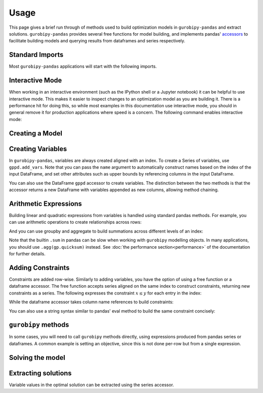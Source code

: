 Usage
=====

This page gives a brief run through of methods used to build optimization models in ``gurobipy-pandas`` and extract solutions. ``gurobipy-pandas`` provides several free functions for model building, and implements pandas' `accessors <https://pandas.pydata.org/docs/ecosystem.html#accessors>`_ to facilitate building models and querying results from dataframes and series respectively.

Standard Imports
----------------

Most ``gurobipy-pandas`` applications will start with the following imports.

.. doctest:: [usage]

   >>> import pandas as pd
   >>> import gurobipy as gp
   >>> from gurobipy import GRB
   >>> import gurobipy_pandas as gppd

Interactive Mode
----------------

When working in an interactive environment (such as the IPython shell or a Jupyter notebook) it can be helpful to use interactive mode. This makes it easier to inspect changes to an optimization model as you are building it. There is a performance hit for doing this, so while most examples in this documentation use interactive mode, you should in general remove it for production applications where speed is a concern. The following command enables interactive mode:

.. doctest:: [usage]

   >>> gppd.set_interactive()

Creating a Model
----------------

.. doctest:: [usage]

   >>> model = gp.Model()

Creating Variables
------------------

In ``gurobipy-pandas``, variables are always created aligned with an index. To create a Series of variables, use ``gppd.add_vars``. Note that you can pass the ``name`` argument to automatically construct names based on the index of the input DataFrame, and set other attributes such as upper bounds by referencing columns in the input DataFrame.

.. doctest:: [usage]

   >>> data = pd.DataFrame(
   ...     {
   ...         "i": [0, 0, 1, 2, 2],
   ...         "j": [1, 2, 0, 0, 1],
   ...         "u": [0.3, 1.2, 0.7, 0.9, 1.2],
   ...         "c": [1.3, 1.7, 1.4, 1.1, 0.9],
   ...     }
   ... ).set_index(["i", "j"])
   >>> data  # doctest: +NORMALIZE_WHITESPACE
          u    c
   i j
   0 1  0.3  1.3
     2  1.2  1.7
   1 0  0.7  1.4
   2 0  0.9  1.1
     1  1.2  0.9
   >>> x = gppd.add_vars(model, data, name="x", ub="u")
   >>> x
   i  j
   0  1    <gurobi.Var x[0,1]>
      2    <gurobi.Var x[0,2]>
   1  0    <gurobi.Var x[1,0]>
   2  0    <gurobi.Var x[2,0]>
      1    <gurobi.Var x[2,1]>
   Name: x, dtype: object

You can also use the DataFrame ``gppd`` accessor to create variables. The distinction between the two methods is that the accessor returns a new DataFrame with variables appended as new columns, allowing method chaining.

.. doctest:: [usage]

   >>> variables = (
   ...     data.gppd.add_vars(model, name="y")
   ...     .gppd.add_vars(model, name="z")
   ... )
   >>> variables  # doctest: +NORMALIZE_WHITESPACE
          u    c                    y                    z
   i j
   0 1  0.3  1.3  <gurobi.Var y[0,1]>  <gurobi.Var z[0,1]>
     2  1.2  1.7  <gurobi.Var y[0,2]>  <gurobi.Var z[0,2]>
   1 0  0.7  1.4  <gurobi.Var y[1,0]>  <gurobi.Var z[1,0]>
   2 0  0.9  1.1  <gurobi.Var y[2,0]>  <gurobi.Var z[2,0]>
     1  1.2  0.9  <gurobi.Var y[2,1]>  <gurobi.Var z[2,1]>

Arithmetic Expressions
----------------------

Building linear and quadratic expressions from variables is handled using standard pandas methods. For example, you can use arithmetic operations to create relationships across rows:

.. doctest:: [usage]

   >>> variables["y"] + variables["z"]
   i  j
   0  1    y[0,1] + z[0,1]
      2    y[0,2] + z[0,2]
   1  0    y[1,0] + z[1,0]
   2  0    y[2,0] + z[2,0]
      1    y[2,1] + z[2,1]
   dtype: object

And you can use groupby and aggregate to build summations across different levels of an index:

.. doctest:: [usage]

   >>> x.groupby("i").sum()
   i
   0        x[0,1] + x[0,2]
   1    <gurobi.Var x[1,0]>
   2        x[2,0] + x[2,1]
   Name: x, dtype: object
   >>> x.groupby("j").sum()
   j
   0        x[1,0] + x[2,0]
   1        x[0,1] + x[2,1]
   2    <gurobi.Var x[0,2]>
   Name: x, dtype: object

Note that the builtin ``.sum`` in pandas can be slow when working with ``gurobipy`` modelling objects. In many applications, you should use ``.agg(gp.quicksum)`` instead. See :doc:`the performance section<performance>` of the documentation for further details.

Adding Constraints
------------------

Constraints are added row-wise. Similarly to adding variables, you have the option of using a free function or a dataframe accessor. The free function accepts series aligned on the same index to construct constraints, returning new constraints as a series. The following expresses the constraint :math:`x \le y` for each entry in the index:

.. doctest:: [usage]

   >>> gppd.add_constrs(  # doctest: +NORMALIZE_WHITESPACE
   ...     model,
   ...     variables.groupby("j")["y"].sum(),
   ...     GRB.LESS_EQUAL,
   ...     variables.groupby("i")["y"].sum(),
   ...     name="c1",
   ... )
   0    <gurobi.Constr c1[0]>
   1    <gurobi.Constr c1[1]>
   2    <gurobi.Constr c1[2]>
   Name: c1, dtype: object

While the dataframe accessor takes column name references to build constraints:

.. doctest:: [usage]

   >>> variables.gppd.add_constrs(  # doctest: +NORMALIZE_WHITESPACE
   ...     model, "y", GRB.LESS_EQUAL, "z", name="c1"
   ... )
          u    c                    y                    z                       c1
   i j
   0 1  0.3  1.3  <gurobi.Var y[0,1]>  <gurobi.Var z[0,1]>  <gurobi.Constr c1[0,1]>
     2  1.2  1.7  <gurobi.Var y[0,2]>  <gurobi.Var z[0,2]>  <gurobi.Constr c1[0,2]>
   1 0  0.7  1.4  <gurobi.Var y[1,0]>  <gurobi.Var z[1,0]>  <gurobi.Constr c1[1,0]>
   2 0  0.9  1.1  <gurobi.Var y[2,0]>  <gurobi.Var z[2,0]>  <gurobi.Constr c1[2,0]>
     1  1.2  0.9  <gurobi.Var y[2,1]>  <gurobi.Var z[2,1]>  <gurobi.Constr c1[2,1]>

You can also use a string syntax similar to pandas' eval method to build the same constraint concisely:

.. doctest:: [usage]

   >>> variables.gppd.add_constrs(  # doctest: +NORMALIZE_WHITESPACE
   ...     model, "y + z <= 1", name="c1"
   ... )
          u    c                    y                    z                       c1
   i j
   0 1  0.3  1.3  <gurobi.Var y[0,1]>  <gurobi.Var z[0,1]>  <gurobi.Constr c1[0,1]>
     2  1.2  1.7  <gurobi.Var y[0,2]>  <gurobi.Var z[0,2]>  <gurobi.Constr c1[0,2]>
   1 0  0.7  1.4  <gurobi.Var y[1,0]>  <gurobi.Var z[1,0]>  <gurobi.Constr c1[1,0]>
   2 0  0.9  1.1  <gurobi.Var y[2,0]>  <gurobi.Var z[2,0]>  <gurobi.Constr c1[2,0]>
     1  1.2  0.9  <gurobi.Var y[2,1]>  <gurobi.Var z[2,1]>  <gurobi.Constr c1[2,1]>

``gurobipy`` methods
--------------------

In some cases, you will need to call ``gurobipy`` methods directly, using expressions produced from pandas series or dataframes. A common example is setting an objective, since this is not done per-row but from a single expression.

.. doctest:: [usage]

   >>> (x * data["c"]).sum()
   <gurobi.LinExpr: 1.3 x[0,1] + 1.7 x[0,2] + 1.4 x[1,0] + 1.1 x[2,0] + 0.9 x[2,1]>
   >>> model.setObjective((x * data["c"]).sum(), sense=GRB.MAXIMIZE)

Solving the model
-----------------

.. doctest:: [usage]

   >>> model.optimize()  # doctest: +ELLIPSIS
   Gurobi Optimizer version 10.0.0...
   ...
   Optimal objective  5.480000000e+00

Extracting solutions
--------------------

Variable values in the optimal solution can be extracted using the series accessor.

.. doctest:: [usage]

   >>> x.gppd.X
   i  j
   0  1    0.3
      2    1.2
   1  0    0.7
   2  0    0.9
      1    1.2
   Name: x, dtype: float64
